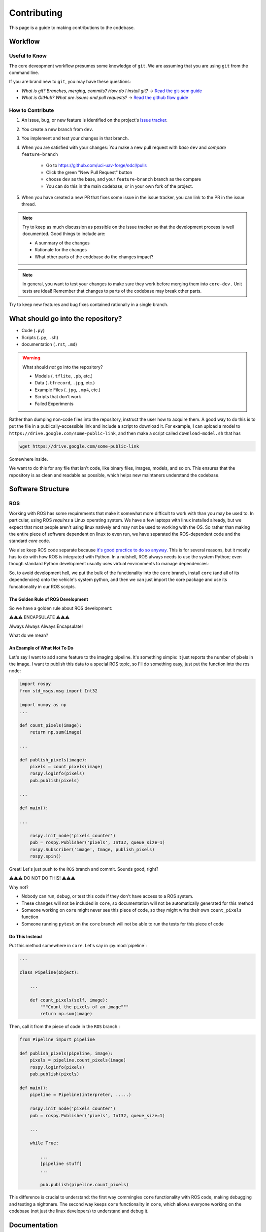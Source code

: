 ************
Contributing
************

This page is a guide to making contributions to the codebase.


Workflow
========

Useful to Know
--------------

The core deveopment workflow presumes some knowledge of ``git``. We are assuming that you are using ``git`` from the command line.

If you are brand new to ``git``, you may have these questions:

* *What is git? Branches, merging, commits? How do I install git?* → `Read the git-scm guide <https://git-scm.com/book/en/v2>`_

* *What is GitHub? What are issues and pull requests?* → `Read the github flow guide <https://docs.github.com/en/get-started/quickstart/github-flow>`_


How to Contribute
-----------------

1. An issue, bug, or new feature is identified on the project's `issue tracker <https://github.com/uci-uav-forge/odcl/issues>`_.

2. You create a new branch from ``dev``.

3. You implement and test your changes in that branch.

4. When you are satisfied with your changes: You make a new pull request with *base* ``dev`` and *compare* ``feature-branch``

    * Go to https://github.com/uci-uav-forge/odcl/pulls

    * Click the green "New Pull Request" button

    * choose ``dev`` as the base, and your ``feature-branch`` branch as the compare

    * You can do this in the main codebase, or in your own fork of the project.

5. When you have created a new PR that fixes some issue in the issue tracker, you can link to the PR in the issue thread. 

.. note:: 
    
    Try to keep as much discussion as possible on the issue tracker so that the development process is well documented. Good things to include are:

    * A summary of the changes

    * Rationale for the changes

    * What other parts of the codebase do the changes impact?

.. note::

    In general, you want to test your changes to make sure they work before merging them into ``core-dev.`` Unit tests are ideal! Remember that changes to parts of the codebase may break other parts.


Try to keep new features and bug fixes contained rationally in a single branch.

What should go into the repository?
===================================

* Code (``.py``)
* Scripts (``.py``, ``.sh``)
* documentation (``.rst``, ``.md``)

.. warning::

    What should *not* go into the repository?

    * Models (``.tflite``, ``.pb``, etc.)
    * Data (``.tfrecord``, ``.jpg``, etc.)
    * Example Files (``.jpg``, ``.mp4``, etc.)
    * Scripts that don't work
    * Failed Experiments

Rather than dumping non-code files into the repository, instruct the user how to acquire them. A good way to do this is to put the file in a publically-accessible link and include a script to download it. For example, I can upload a model to ``https://drive.google.com/some-public-link``, and then make a script called ``download-model.sh`` that has 

.. code:: bash 

    wget https://drive.google.com/some-public-link

Somewhere inside. 

We want to do this for any file that isn't code, like binary files, images, models, and so on. This ensures that the repository is as clean and readable as possible, which helps new maintaners understand the codebase.

Software Structure
==================

ROS
---

Working with ROS has some requirements that make it somewhat more difficult to work with than you may be used to. In particular, using ROS *requires* a Linux operating system. We have a few laptops with linux installed already, but we expect that most people aren't using linux natively and may not be used to working with the OS. So rather than making the entire piece of software dependent on linux to even run, we have separated the ROS-dependent code and the standard `core` code.

We also keep ROS code separate because `it's good practice to do so anyway <http://www.artificialhumancompanions.com/structure-python-based-ros-package/>`_. This is for several reasons, but it mostly has to do with how ROS is integrated with Python. In a nutshell, ROS always needs to use the system Python; even though standard Python development usually uses virtual environments to manage dependencies:

.. image:: https://imgs.xkcd.com/comics/python_environment_2x.png
    :width: 60%
    :align: center

So, to avoid development hell, we put the bulk of the functionality into the ``core`` branch, install ``core`` (and all of its dependencies) onto the vehicle's system python, and then we can just import the core package and use its funcationality in our ROS scripts.

The Golden Rule of ROS Development
``````````````````````````````````

So we have a golden rule about ROS development:

⚠️⚠️⚠️ ENCAPSULATE ⚠️⚠️⚠️

Always Always Always Encapsulate!

What do we mean?

An Example of What Not To Do
````````````````````````````

Let's say I want to add some feature to the imaging pipeline. It's something simple: it just reports the number of pixels in the image. I want to publish this data to a special ROS topic, so I'll do something easy, just put the function into the ros node:

.. code-block:: python

    import rospy
    from std_msgs.msg import Int32

    import numpy as np
    ...

    def count_pixels(image):
        return np.sum(image)

    ...

    def publish_pixels(image):
        pixels = count_pixels(image)
        rospy.loginfo(pixels)
        pub.publish(pixels)

    ...

    def main():

    ...

        rospy.init_node('pixels_counter')
        pub = rospy.Publisher('pixels', Int32, queue_size=1)
        rospy.Subscriber('image', Image, publish_pixels)
        rospy.spin()

Great! Let's just push to the ``ROS`` branch and commit. Sounds good, right?

⚠️⚠️⚠️ DO NOT DO THIS! ⚠️⚠️⚠️

Why not?

* Nobody can run, debug, or test this code if they don't have access to a ROS system.
* These changes will not be included in ``core``, so documentation will not be automatically generated for this method
* Someone working on ``core`` might never see this piece of code, so they might write their own ``count_pixels`` function
* Someone running ``pytest`` on the ``core`` branch will not be able to run the tests for this piece of code

Do This Instead
```````````````

Put this method somewhere in ``core``. Let's say in :py:mod:`pipeline`:

.. code-block:: python

    ...

    class Pipeline(object):
        
        ...
    
        def count_pixels(self, image):
            """Count the pixels of an image"""
            return np.sum(image)

Then, call it from the piece of code in the ``ROS`` branch.:

.. code-block:: python

    from Pipeline import pipeline

    def publish_pixels(pipeline, image):
        pixels = pipeline.count_pixels(image)
        rospy.loginfo(pixels)
        pub.publish(pixels)

    def main():
        pipeline = Pipeline(interpreter, .....)

        rospy.init_node('pixels_counter')
        pub = rospy.Publisher('pixels', Int32, queue_size=1)

        ...

        while True:

            ...
            [pipeline stuff]
            ...

            pub.publish(pipeline.count_pixels)

This difference is crucial to understand: the first way commingles ``core`` functionality with ROS code, making debugging and testing a nightmare. The second way keeps ``core`` functionality in ``core``, which allows everyone working on the codebase (not just the linux developers) to understand and debug it. 


Documentation
=============

We have attempted to make writing documentation as easy as possible -- and as close to the codebase as possible! This documentation contains documentation that people have written manually (such as this guide). This manual documentation is written in a format called reStructuredText, which is a commonly-used format for software documentation. To get started writing manual documentation with reStructuredText, read the `reStructuredText Primer <https://www.sphinx-doc.org/en/master/usage/restructuredtext/basics.html>`_.

The second type of documentation is the auto-generated documentation. This documentation is generated from in-line comments in the codebase. You don't need to touch anything in the `docs/` folder to write this documentation -- just comment your code, and your comments are added to the API page (:py:mod:`odcl`) automatically. The API page will rebuild itself automatically whenever pushes are made to the ``odcl/core`` branch of the repository. 

We use `Sphinx <https://www.sphinx-doc.org/en/master/index.html>`_ and a tool called `Sphinx Autoapi <https://github.com/readthedocs/sphinx-autoapi>`_ to automatically generate descriptions and API documentation for any class or method with a numpy-formatted docstring. This tool automatically parses the codebase.

.. note::

    The sphinx autodoc can only parse documentation if it is formatted with a ``numpydoc`` style:

    https://numpydoc.readthedocs.io/en/latest/format.html

    For an example of an (excessively) well documented function, see this example:

    https://numpydoc.readthedocs.io/en/latest/example.html#example

At a minimum, we try to document:

* The purpose of the function
* Function arguments and types
* Function returns and types

Building Documentation Locally
------------------------------

You can build a local copy of this documentation without making commits. That way, you can make changes and test locally before committing.

It requires a couple extra dependencies:

.. code-block:: bash

    pip install sphinx-rtd-theme sphinx-autoapi numpydoc

Then go to ``docs/`` and build HTML documentation:

.. code-block:: bash

    cd docs
    make html

Navigate to ``docs/build/html/index.html`` in your web browser to see the documentation. You will need to run ``make html`` to see your code changes reflected.

Running Tests
=============

We use `pytest <https://docs.pytest.org/en/latest/>`_ to run our tests.

Because the pipeline uses compiled tensorflow models and takes images as input, we need to download them before running tests that touch that functionality. So running tests is a two-step process. From the root of the repository;

First, download the models:

.. code-block:: bash

    bash ./prepare_tests.sh

This will download models and test images to ``tests/fixture_setup``.

Second, run the tests:

.. code-block::

    pytest

Tests with full resolution images can run very slowly (several minutes), because they perform inference on the CPU. These are skipped by default, but to run them, you can pass in the ``--slow`` flag to pytest:

.. code-block:: bash

    pytest --slow

Tests can be run with a TPU delegate instead of on the CPU. To run the tests with a TPU, you must have a TPU installed (they will fail if no TPU is detected.) Then, pass in the ``--tpu`` flag to pytest:

.. code-block:: bash

    pytest --tpu

Running tests with the ``--tpu`` flag WILL run "slow" tests -- those are not so slow when the TPU is used!

``pytest`` Flag Summary:
------------------------

=====================  ==================================
Flags                  Outcome
=====================  ==================================
``--tpu``              Runs slow tests on a TPU.
``--slow``             Runs slow tests on CPU.
``--tpu --slow``       Runs slow tests on a TPU and CPU.
No Flags               Runs only fast tests, only on CPU.
=====================  ==================================
